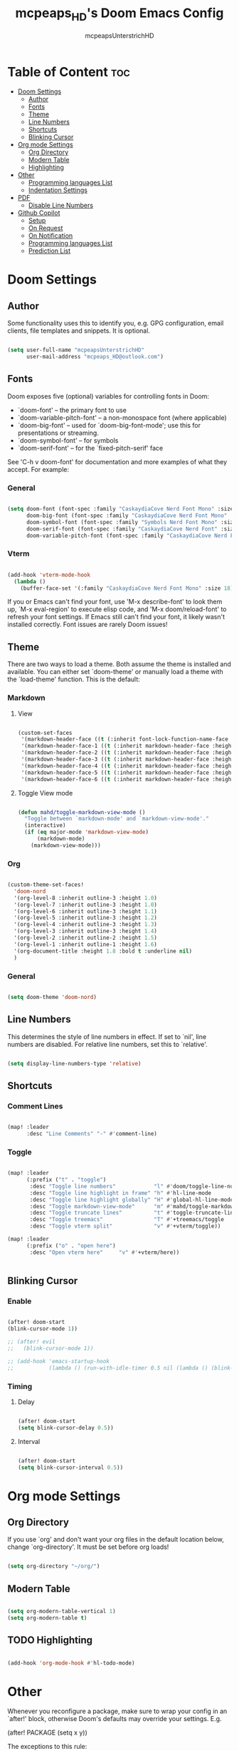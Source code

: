 #+title: mcpeaps_HD's Doom Emacs Config
#+author: mcpeapsUnterstrichHD
#+description: my personal Doom Emacs Config
#+startup: showeverything
#+options: toc:2

* Table of Content :toc:
- [[#doom-settings][Doom Settings]]
  - [[#author][Author]]
  - [[#fonts][Fonts]]
  - [[#theme][Theme]]
  - [[#line-numbers][Line Numbers]]
  - [[#shortcuts][Shortcuts]]
  - [[#blinking-cursor][Blinking Cursor]]
- [[#org-mode-settings][Org mode Settings]]
  - [[#org-directory][Org Directory]]
  - [[#modern-table][Modern Table]]
  - [[#highlighting][Highlighting]]
- [[#other][Other]]
  - [[#programming-languages-list][Programming languages List]]
  - [[#indentation-settings][Indentation Settings]]
- [[#pdf][PDF]]
  - [[#disable-line-numbers][Disable Line Numbers]]
- [[#github-copilot][Github Copilot]]
  - [[#setup][Setup]]
  - [[#on-request][On Request]]
  - [[#on-notification][On Notification]]
  - [[#programming-languages-list-1][Programming languages List]]
  - [[#prediction-list][Prediction List]]

* Doom Settings

** Author

Some functionality uses this to identify you, e.g. GPG configuration, email
clients, file templates and snippets. It is optional.

#+begin_src emacs-lisp

(setq user-full-name "mcpeapsUnterstrichHD"
      user-mail-address "mcpeaps_HD@outlook.com")

#+end_src

** Fonts

Doom exposes five (optional) variables for controlling fonts in Doom:

- `doom-font' -- the primary font to use
- `doom-variable-pitch-font' -- a non-monospace font (where applicable)
- `doom-big-font' -- used for `doom-big-font-mode'; use this for
  presentations or streaming.
- `doom-symbol-font' -- for symbols
- `doom-serif-font' -- for the `fixed-pitch-serif' face

See 'C-h v doom-font' for documentation and more examples of what they
accept. For example:

*** General

#+begin_src emacs-lisp

(setq doom-font (font-spec :family "CaskaydiaCove Nerd Font Mono" :size 18)
      doom-big-font (font-spec :family "CaskaydiaCove Nerd Font Mono" :size 24)
      doom-symbol-font (font-spec :family "Symbols Nerd Font Mono" :size 18)
      doom-serif-font (font-spec :family "CaskaydiaCove Nerd Font" :size 18)
      doom-variable-pitch-font (font-spec :family "CaskaydiaCove Nerd Font Propo" :size 18))

#+end_src

*** Vterm

#+begin_src emacs-lisp

(add-hook 'vterm-mode-hook
  (lambda ()
    (buffer-face-set '(:family "CaskaydiaCove Nerd Font Mono" :size 18))))

#+end_src

If you or Emacs can't find your font, use 'M-x describe-font' to look them
up, `M-x eval-region' to execute elisp code, and 'M-x doom/reload-font' to
refresh your font settings. If Emacs still can't find your font, it likely
wasn't installed correctly. Font issues are rarely Doom issues!

** Theme

There are two ways to load a theme. Both assume the theme is installed and
available. You can either set `doom-theme' or manually load a theme with the
`load-theme' function. This is the default:

*** Markdown

**** View

#+begin_src emacs-lisp

(custom-set-faces
 '(markdown-header-face ((t (:inherit font-lock-function-name-face :weight bold :family "variable-pitch"))))
 '(markdown-header-face-1 ((t (:inherit markdown-header-face :height 1.6))))
 '(markdown-header-face-2 ((t (:inherit markdown-header-face :height 1.5))))
 '(markdown-header-face-3 ((t (:inherit markdown-header-face :height 1.4))))
 '(markdown-header-face-4 ((t (:inherit markdown-header-face :height 1.3))))
 '(markdown-header-face-5 ((t (:inherit markdown-header-face :height 1.2))))
 '(markdown-header-face-6 ((t (:inherit markdown-header-face :height 1.1)))))

#+end_src

**** Toggle View mode

#+begin_src emacs-lisp

(defun mahd/toggle-markdown-view-mode ()
  "Toggle between `markdown-mode' and `markdown-view-mode'."
  (interactive)
  (if (eq major-mode 'markdown-view-mode)
      (markdown-mode)
    (markdown-view-mode)))

#+end_src

*** Org

#+begin_src emacs-lisp

(custom-theme-set-faces!
  'doom-nord
  '(org-level-8 :inherit outline-3 :height 1.0)
  '(org-level-7 :inherit outline-3 :height 1.0)
  '(org-level-6 :inherit outline-3 :height 1.1)
  '(org-level-5 :inherit outline-3 :height 1.2)
  '(org-level-4 :inherit outline-3 :height 1.3)
  '(org-level-3 :inherit outline-3 :height 1.4)
  '(org-level-2 :inherit outline-2 :height 1.5)
  '(org-level-1 :inherit outline-1 :height 1.6)
  '(org-document-title :height 1.8 :bold t :underline nil)
  )

#+end_src

*** General

#+begin_src emacs-lisp

(setq doom-theme 'doom-nord)

#+end_src

** Line Numbers

This determines the style of line numbers in effect. If set to `nil', line
numbers are disabled. For relative line numbers, set this to `relative'.

#+begin_src emacs-lisp

(setq display-line-numbers-type 'relative)

#+end_src

** Shortcuts

*** Comment Lines

#+begin_src emacs-lisp

(map! :leader
      :desc "Line Comments" "-" #'comment-line)

#+end_src

*** Toggle

#+begin_src emacs-lisp

(map! :leader
      (:prefix ("t" . "toggle")
       :desc "Toggle line numbers"            "l" #'doom/toggle-line-numbers
       :desc "Toggle line highlight in frame" "h" #'hl-line-mode
       :desc "Toggle line highlight globally" "H" #'global-hl-line-mode
       :desc "Toggle markdown-view-mode"      "m" #'mahd/toggle-markdown-view-mode
       :desc "Toggle truncate lines"          "t" #'toggle-truncate-lines
       :desc "Toggle treemacs"                "T" #'+treemacs/toggle
       :desc "Toggle vterm split"             "v" #'+vterm/toggle))

(map! :leader
      (:prefix ("o" . "open here")
       :desc "Open vterm here"     "v" #'+vterm/here))


#+end_src

** Blinking Cursor

*** Enable

#+begin_src emacs-lisp

(after! doom-start
(blink-cursor-mode 1))

;; (after! evil
;;   (blink-cursor-mode 1))

;; (add-hook 'emacs-startup-hook
;;           (lambda () (run-with-idle-timer 0.5 nil (lambda () (blink-cursor-mode 1)))))

#+end_src

*** Timing

**** Delay

#+begin_src emacs-lisp

(after! doom-start
(setq blink-cursor-delay 0.5))

#+end_src

**** Interval

#+begin_src emacs-lisp

(after! doom-start
(setq blink-cursor-interval 0.5))

#+end_src

* Org mode Settings

** Org Directory

If you use `org' and don't want your org files in the default location below,
change `org-directory'. It must be set before org loads!

#+begin_src emacs-lisp

(setq org-directory "~/org/")

#+end_src

** Modern Table

#+begin_src emacs-lisp

(setq org-modern-table-vertical 1)
(setq org-modern-table t)

#+end_src

** TODO Highlighting

#+begin_src emacs-lisp

(add-hook 'org-mode-hook #'hl-todo-mode)

#+end_src

* Other


Whenever you reconfigure a package, make sure to wrap your config in an
`after!' block, otherwise Doom's defaults may override your settings. E.g.

  (after! PACKAGE
    (setq x y))

The exceptions to this rule:

  - Setting file/directory variables (like `org-directory')
  - Setting variables which explicitly tell you to set them before their
    package is loaded (see 'C-h v VARIABLE' to look up their documentation).
  - Setting doom variables (which start with 'doom-' or '+').

Here are some additional functions/macros that will help you configure Doom.

- `load!' for loading external *.el files relative to this one
- `use-package!' for configuring packages
- `after!' for running code after a package has loaded
- `add-load-path!' for adding directories to the `load-path', relative to
  this file. Emacs searches the `load-path' when you load packages with
  `require' or `use-package'.
- `map!' for binding new keys

To get information about any of these functions/macros, move the cursor over
the highlighted symbol at press 'K' (non-evil users must press 'C-c c k').
This will open documentation for it, including demos of how they are used.
Alternatively, use `C-h o' to look up a symbol (functions, variables, faces,
etc).

You can also try 'gd' (or 'C-c c d') to jump to their definition and see how
they are implemented.

** Programming languages List

#+begin_src emacs-lisp

(defvar programmingLanguages
  '(("java" . "java")
    ("c" . "c")
    ("cpp" . "cpp")
    ("python" . "py")
    ("javascript" . "js")
    ("javascriptreact" . "jsx")
    ("typescript" . "ts")
    ("typescriptreact" . "tsx")
    ("rust" . "rust")
    ("html" . "html")
    ("css" . "css")
    ("swift" . "swift")
    ("emacs-lisp" . "el")
    ("sql" . "sql")))

#+end_src
** Indentation Settings

*** General

Standard-Indentation für alle relevanten Modes auf 2 setzen

#+begin_src emacs-lisp

(setq-default indent-tabs-mode nil) ; keine Tabs, nur Spaces
(setq-default tab-width 2)
(setq-default standard-indent 2)

#+end_src

*** Mode specific indentation settings

Mode-spezifische Einstellungen

#+begin_src emacs-lisp

(add-hook 'prog-mode-hook (lambda ()
                            (setq-local indent-tabs-mode nil) ; keine Tabs, nur Spaces
                            (setq-local tab-width 2)
                            (setq-local standard-indent 2)))

#+end_src

*** Explicit Modes indentation settings

Häufige Modes explizit

#+begin_src emacs-lisp
(add-hook 'python-mode-hook (lambda () (setq-local python-indent-offset 2)))
(add-hook 'js-mode-hook     (lambda () (setq-local js-indent-level 2)))
(add-hook 'typescript-mode-hook (lambda () (setq-local typescript-indent-level 2)))
(add-hook 'c-mode-hook      (lambda () (setq-local c-basic-offset 2)))
(add-hook 'c++-mode-hook    (lambda () (setq-local c-basic-offset 2)))
(add-hook 'rust-mode-hook   (lambda () (setq-local rust-indent-offset 2)))
(add-hook 'swift-mode-hook  (lambda () (setq-local swift-indent-offset 2)))
(add-hook 'java-mode-hook   (lambda () (setq-local c-basic-offset 2)))
(add-hook 'html-mode-hook   (lambda () (setq-local html-mode:basic-offset 2)))
(add-hook 'css-mode-hook    (lambda () (setq-local css-indent-offset 2)))
(add-hook 'elisp-mode-hook  (lambda () (setq-local lisp-indent-offset 2)))
(add-hook 'org-mode-hook    (lambda () (setq-local org-indent-offset 2)))
#+end_src

*** Copilot Indentation settings

#+begin_src emacs-lisp

(after! copilot
  (setq copilot-indent-offset-warning-disable t)

  (setq copilot-major-mode-alist
        '((python-mode . 2)
          (js-mode . 2)
          (typescript-mode . 2)
          (c-mode . 2)
          (c++-mode . 2)
          (rust-mode . 2)
          (swift-mode . 2)
          (java-mode . 2)
          (html-mode . 2)
          (css-mode . 2)
          (emacs-lisp-mode . 2)
          (org-mode . 2)))
)
#+end_src

* PDF

** Disable Line Numbers

#+begin_src emacs-lisp

(add-hook 'pdf-view-mode-hook #'(lambda () (interactive) (display-line-numbers-mode -1)))

#+end_src

* Github Copilot

** Setup

*** Normal

#+begin_src emacs-lisp

;; accept completion from copilot and fallback to company
(use-package! copilot
  :hook (prog-mode . copilot-mode)
  :hook (org-mode . copilot-mode)
  :bind (:map copilot-completion-map
              ("<tab>" . 'copilot-accept-completion)
              ("TAB" . 'copilot-accept-completion)
              ("C-TAB" . 'copilot-accept-completion-by-word)
              ("C-<tab>" . 'copilot-accept-completion-by-word)))

#+end_src

*** Fallback for Evil Insert Mode

#+begin_src emacs-lisp

(after! (evil copilot)
  ;; Define the custom function that either accepts the completion or does the default behavior
  (defun mahd/copilot-tab-or-default ()
    (interactive)
    (if (and (bound-and-true-p copilot-mode)
             ;; Add any other conditions to check for active copilot suggestions if necessary
             )
        (copilot-accept-completion)
      (evil-insert 1))) ; Default action to insert a tab. Adjust as needed.

  ;; Bind the custom function to <tab> in Evil's insert state
  (evil-define-key 'insert 'global (kbd "<tab>") 'mahd/copilot-tab-or-default))

#+end_src

** On Request

Register a handler to be called when a request of type method is received. Return JSON serializable as result or calling jsonrpc-error for errors. [[https://www.gnu.org/software/emacs/manual/html_node/elisp/JSONRPC-Overview.html][readmore]]

Display desktop notification if emacs is built with d-bus

#+begin_src emacs-lisp

;; (copilot-on-request
;;  'window/showMessageRequest
;;  (lambda (msg) (notifications-notify :title "Emacs Copilot" :body (plist-get msg :message))))

#+end_src

** On Notification

#+begin_src emacs-lisp

;; (copilot-on-notification
;;   'window/logMessage
;;   (lambda (msg) (message (plist-get msg :message))

#+end_src

** Programming languages List

#+begin_src emacs-lisp

(after! copilot
  (dolist (pair programmingLanguages)
    (add-to-list 'copilot-major-mode-alist pair)))

#+end_src

** Prediction List

Nur in normalen prog-modes (nicht minibuffer, nicht special buffers)

#+begin_src emacs-lisp

(after! copilot
  (setq copilot-enable-predicates '(evil-insert-state-p)))




#+end_src

*** Prediction List Display

Wenn du die Liste sehen willst

#+begin_src emacs-lisp

(after! copilot
  (setq copilot-enable-display-predicates '(copilot-display-predicate-evil-insert)))

#+end_src
